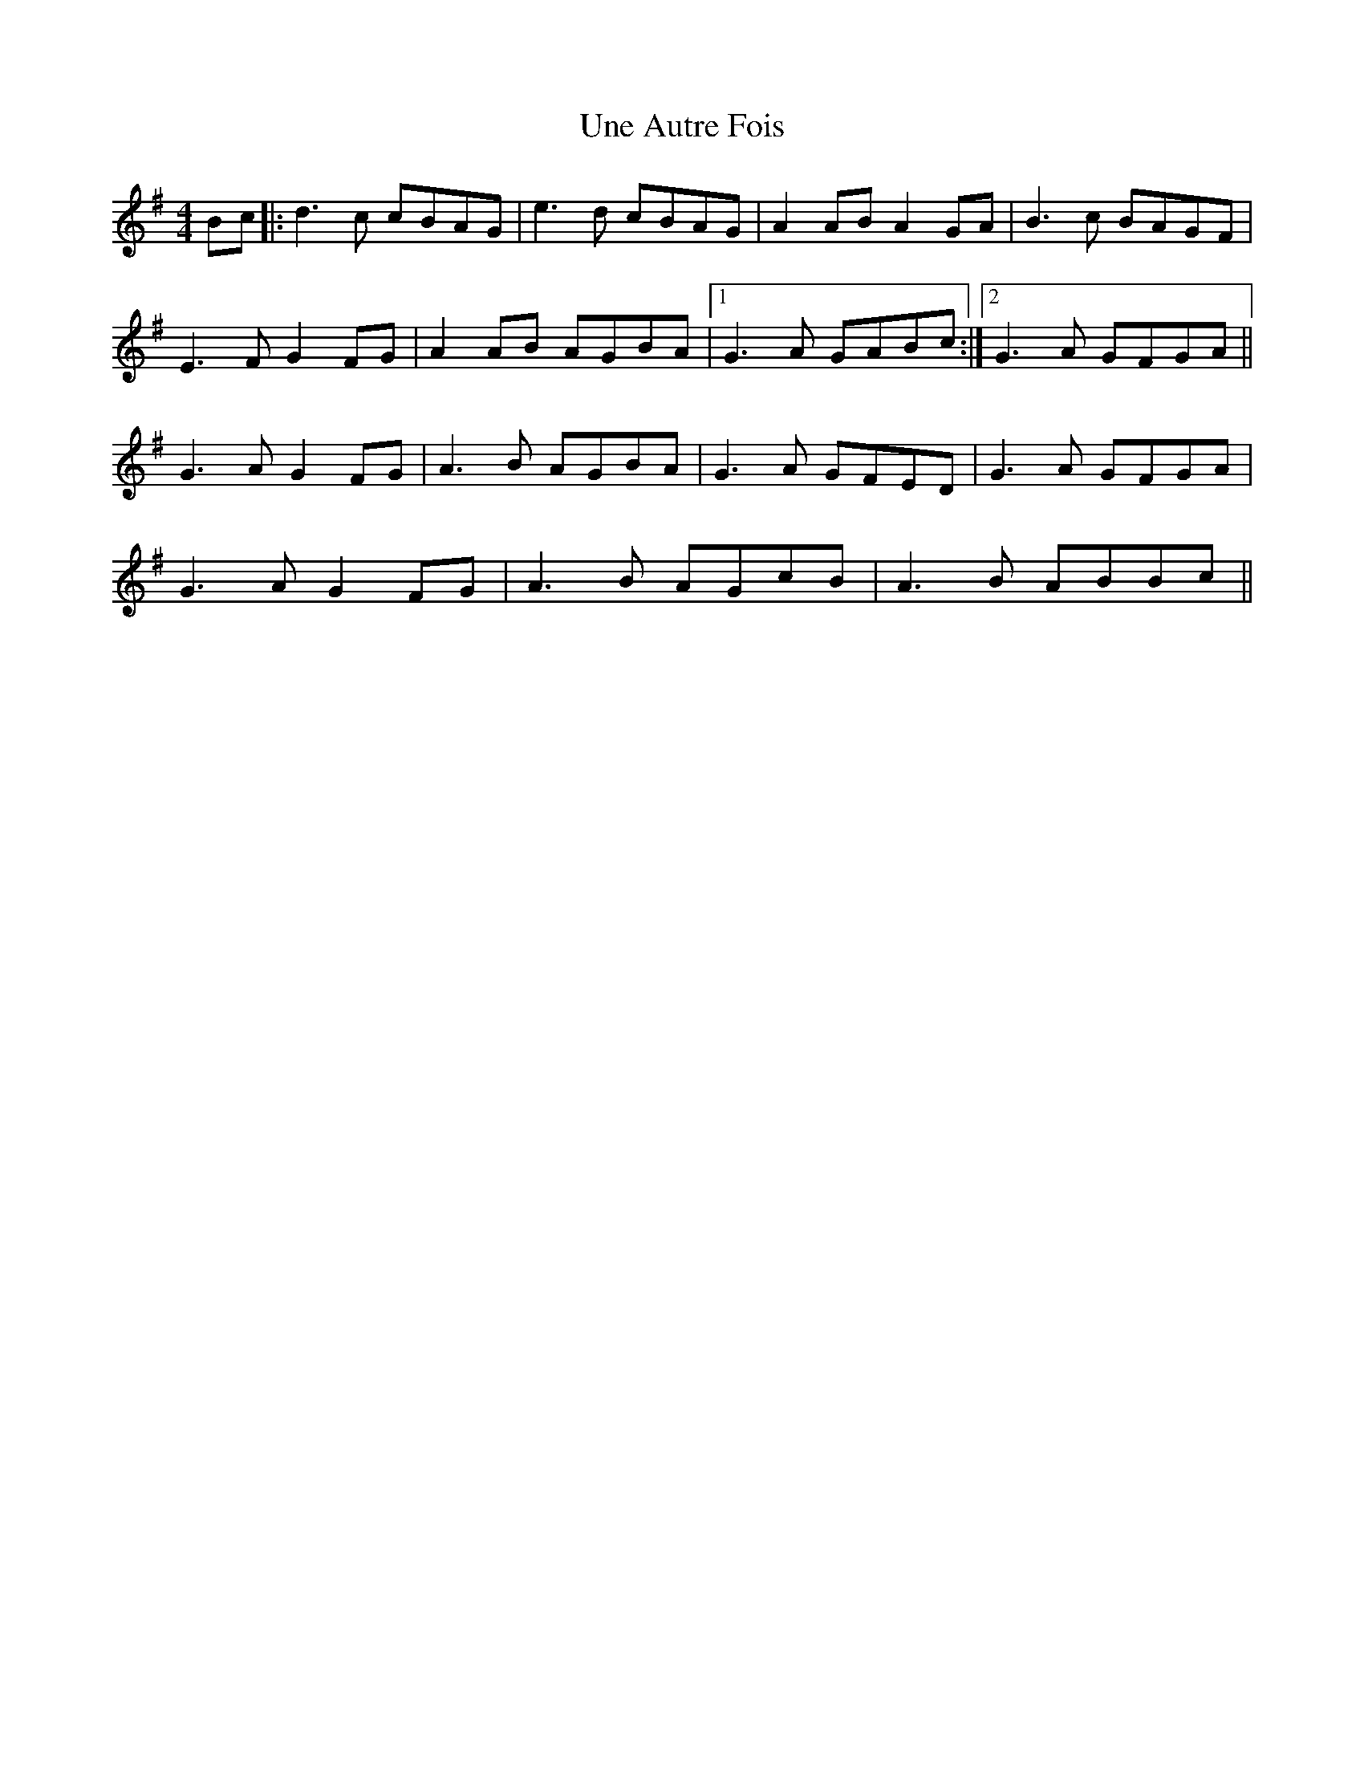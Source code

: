 X: 41547
T: Une Autre Fois
R: reel
M: 4/4
K: Gmajor
Bc|:d3c cBAG|e3d cBAG|A2AB A2GA|B3c BAGF|
E3F G2FG|A2AB AGBA|1 G3A GABc:|2 G3A GFGA||
G3A G2FG|A3B AGBA|G3A GFED|G3A GFGA|
G3A G2FG|A3B AGcB|A3B ABBc||

